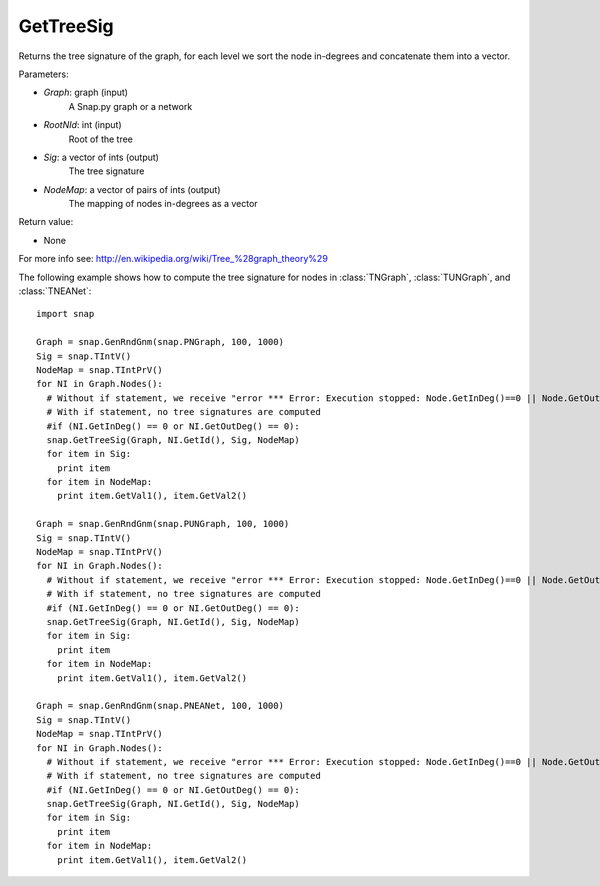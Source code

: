 GetTreeSig
'''''''''''

.. function:: GetTreeSig (Graph, RootNId, Sig, NodeMap)

Returns the tree signature of the graph, for each level we sort the node in-degrees and concatenate them into a vector.

Parameters:

- *Graph*: graph (input)
    A Snap.py graph or a network

- *RootNId*: int (input)
    Root of the tree

- *Sig*: a vector of ints (output)
    The tree signature

- *NodeMap*: a vector of pairs of ints (output)
    The mapping of nodes in-degrees as a vector

Return value:

- None

For more info see: http://en.wikipedia.org/wiki/Tree_%28graph_theory%29

The following example shows how to compute the tree signature for nodes in
:class:`TNGraph`, :class:`TUNGraph`, and :class:`TNEANet`::

    import snap

    Graph = snap.GenRndGnm(snap.PNGraph, 100, 1000)
    Sig = snap.TIntV()
    NodeMap = snap.TIntPrV()
    for NI in Graph.Nodes():
      # Without if statement, we receive "error *** Error: Execution stopped: Node.GetInDeg()==0 || Node.GetOutDeg()==0, file /home/rok/include/snap/alg.h, line 513" (see source here: https://github.com/snap-stanford/snap/blob/master/snap-core/alg.h)
      # With if statement, no tree signatures are computed
      #if (NI.GetInDeg() == 0 or NI.GetOutDeg() == 0):
      snap.GetTreeSig(Graph, NI.GetId(), Sig, NodeMap)
      for item in Sig:
        print item
      for item in NodeMap:
        print item.GetVal1(), item.GetVal2()

    Graph = snap.GenRndGnm(snap.PUNGraph, 100, 1000)
    Sig = snap.TIntV()
    NodeMap = snap.TIntPrV()
    for NI in Graph.Nodes():
      # Without if statement, we receive "error *** Error: Execution stopped: Node.GetInDeg()==0 || Node.GetOutDeg()==0, file /home/rok/include/snap/alg.h, line 513" (see source here: https://github.com/snap-stanford/snap/blob/master/snap-core/alg.h)
      # With if statement, no tree signatures are computed
      #if (NI.GetInDeg() == 0 or NI.GetOutDeg() == 0):
      snap.GetTreeSig(Graph, NI.GetId(), Sig, NodeMap)
      for item in Sig:
        print item
      for item in NodeMap:
        print item.GetVal1(), item.GetVal2()

    Graph = snap.GenRndGnm(snap.PNEANet, 100, 1000)
    Sig = snap.TIntV()
    NodeMap = snap.TIntPrV()
    for NI in Graph.Nodes():
      # Without if statement, we receive "error *** Error: Execution stopped: Node.GetInDeg()==0 || Node.GetOutDeg()==0, file /home/rok/include/snap/alg.h, line 513" (see source here: https://github.com/snap-stanford/snap/blob/master/snap-core/alg.h)
      # With if statement, no tree signatures are computed
      #if (NI.GetInDeg() == 0 or NI.GetOutDeg() == 0):
      snap.GetTreeSig(Graph, NI.GetId(), Sig, NodeMap)
      for item in Sig:
        print item
      for item in NodeMap:
        print item.GetVal1(), item.GetVal2()

